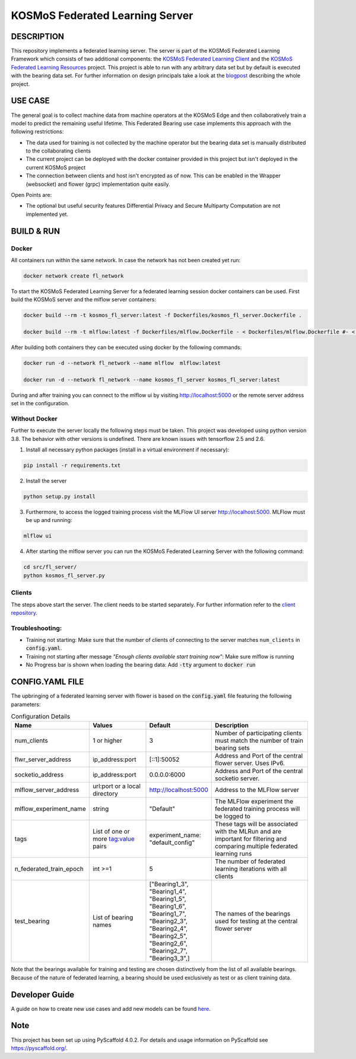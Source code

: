 =================================
KOSMoS Federated Learning Server
=================================


DESCRIPTION
===========
This repository implements a federated learning server. The server is part of the KOSMoS Federated Learning Framework 
which consists of two additional components: the `KOSMoS Federated Learning Client <https://github.com/kosmos-industrie40/kosmos-federated-learning-client>`_ and the `KOSMoS Federated Learning Resources <https://github.com/kosmos-industrie40/kosmos-federated-learning-resources>`_ project.
This project is able to run with any arbitrary data set but by default is executed with the bearing data set. For further information on design principals take a look at the `blogpost <https://www.inovex.de/de/blog/federated-learning-implementation-into-kosmos-part-3/>`_ describing the whole project.


USE CASE
========
The general goal is to collect machine data from machine operators at the KOSMoS Edge and then collaboratively train a model to predict the remaining useful lifetime. This Federated Bearing use case implements this approach with the following restrictions:

- The data used for training is not collected by the machine operator but the bearing data set is manually distributed to the collaborating clients
- The current project can be deployed with the docker container provided in this project but isn't deployed in the current KOSMoS project
- The connection between clients and host isn't encrypted as of now. This can be enabled in the Wrapper (websocket) and flower (grpc) implementation quite easily.

Open Points are:

- The optional but useful security features Differential Privacy and Secure Multiparty Computation are not implemented yet.

BUILD & RUN
===========

Docker
******

All containers run within the same network. In case the network has not been created yet run:

.. code-block::

    docker network create fl_network


To start the KOSMoS Federated Learning Server for a federated learning session docker containers can be used. First build the KOSMoS server and the mlflow server containers:

.. code-block::

    docker build --rm -t kosmos_fl_server:latest -f Dockerfiles/kosmos_fl_server.Dockerfile .

    docker build --rm -t mlflow:latest -f Dockerfiles/mlflow.Dockerfile - < Dockerfiles/mlflow.Dockerfile #- < Dockerfiles/mlflow.Dockerfile avoid that context is copied to container


After building both containers they can be executed using docker by the following commands:

.. code-block::

    docker run -d --network fl_network --name mlflow  mlflow:latest

    docker run -d --network fl_network --name kosmos_fl_server kosmos_fl_server:latest

During and after training you can connect to the mlflow ui by visiting  `http://localhost:5000 <http://localhost:5000>`_ or the remote server address set in the configuration.

Without Docker
**************

Further to execute the server locally the following steps must be taken. This project was
developed using python version 3.8. The behavior with other versions is undefined. There are known issues with tensorflow 2.5 and 2.6.

1. Install all necessary python packages (install in a virtual environment if necessary):

.. code-block::

    pip install -r requirements.txt

2. Install the server

.. code-block::

    python setup.py install

3. Furthermore, to access the logged training process visit the MLFlow UI server `http://localhost:5000 <http://localhost:5000>`_. MLFlow must be up and running:

.. code-block::

    mlflow ui

4. After starting the mlflow server you can run the KOSMoS Federated Learning Server with the following command:

.. code-block::

    cd src/fl_server/
    python kosmos_fl_server.py


Clients 
****************
The steps above start the server. The client needs to be started separately. For further information refer to the `client repository <https://github.com/kosmos-industrie40/kosmos-federated-learning-client>`_.

Troubleshooting:
****************

- Training not starting: Make sure that the number of clients of connecting to the server matches ``num_clients`` in :code:`config.yaml`.
- Training not starting after message *"Enough clients available start training now"*: Make sure mlflow is running
- No Progress bar is shown when loading the bearing data: Add :code:`-tty` argument to :code:`docker run`


CONFIG.YAML FILE
================

The upbringing of a federated learning server with flower is based on the :code:`config.yaml` file featuring the following parameters:

.. list-table:: Configuration Details
   :widths: 25 25 25 50
   :header-rows: 1

   * - Name
     - Values
     - Default
     - Description
   * - num_clients
     - 1 or higher
     - 3
     - Number of participating clients must match the number of train bearing sets
   * - flwr_server_address
     - ip_address:port
     - [::1]:50052
     - Address and Port of the central flower server. Uses IPv6.
   * - socketio_address
     - ip_address:port
     - 0.0.0.0:6000
     - Address and Port of the central socketio server.
   * - mlflow_server_address
     - url:port or a local directory
     - http://localhost:5000
     - Address to the MLFlow server
   * - mlflow_experiment_name
     - string
     - "Default"
     - The MLFlow experiment the federated training process will be logged to
   * - tags
     - List of one or more tag:value pairs
     - experiment_name: "default_config"
     - These tags will be associated with the MLRun and are important for filtering and comparing multiple federated learning runs
   * - n_federated_train_epoch
     - int >=1
     - 5
     - The number of federated learning iterations with all clients
   * - test_bearing
     - List of bearing names
     - ["Bearing1_3", "Bearing1_4", "Bearing1_5", "Bearing1_6", "Bearing1_7", "Bearing2_3", "Bearing2_4", "Bearing2_5", "Bearing2_6", "Bearing2_7", "Bearing3_3",]
     - The names of the bearings used for testing at the central flower server

Note that the bearings available for training and testing are chosen distinctively from the list of all available bearings.
Because of the nature of federated learning, a bearing should be used exclusively as test or as
client training data.


Developer Guide
===============

A guide on how to create new use cases and add new models can be found `here <https://github.com/kosmos-industrie40/kosmos-federated-learning-resources/blob/release/HOWTO.rst>`_.


.. _pyscaffold-notes:

Note
====

This project has been set up using PyScaffold 4.0.2. For details and usage
information on PyScaffold see https://pyscaffold.org/.

